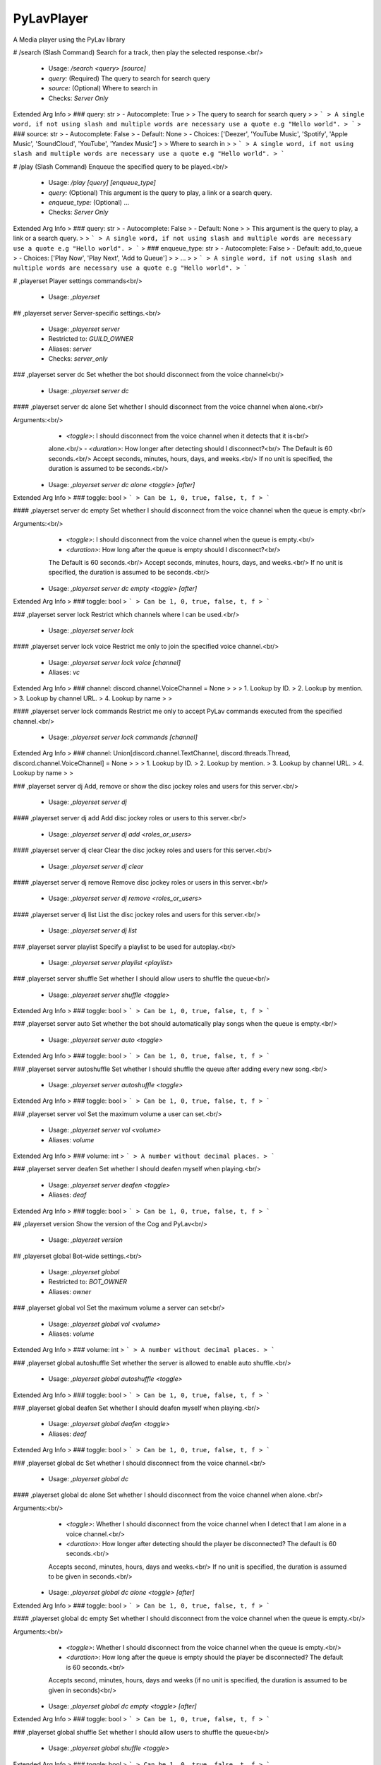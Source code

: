 PyLavPlayer
===========

A Media player using the PyLav library

# /search (Slash Command)
Search for a track, then play the selected response.<br/>
 - Usage: `/search <query> [source]`
 - `query:` (Required) The query to search for search query
 - `source:` (Optional) Where to search in

 - Checks: `Server Only`
Extended Arg Info
> ### query: str
> - Autocomplete: True
> 
> The query to search for search query
> 
> ```
> A single word, if not using slash and multiple words are necessary use a quote e.g "Hello world".
> ```
> ### source: str
> - Autocomplete: False
> - Default: None
> - Choices: ['Deezer', 'YouTube Music', 'Spotify', 'Apple Music', 'SoundCloud', 'YouTube', 'Yandex Music']
> 
> Where to search in
> 
> ```
> A single word, if not using slash and multiple words are necessary use a quote e.g "Hello world".
> ```


# /play (Slash Command)
Enqueue the specified query to be played.<br/>
 - Usage: `/play [query] [enqueue_type]`
 - `query:` (Optional) This argument is the query to play, a link or a search query.
 - `enqueue_type:` (Optional) …

 - Checks: `Server Only`
Extended Arg Info
> ### query: str
> - Autocomplete: False
> - Default: None
> 
> This argument is the query to play, a link or a search query.
> 
> ```
> A single word, if not using slash and multiple words are necessary use a quote e.g "Hello world".
> ```
> ### enqueue_type: str
> - Autocomplete: False
> - Default: add_to_queue
> - Choices: ['Play Now', 'Play Next', 'Add to Queue']
> 
> …
> 
> ```
> A single word, if not using slash and multiple words are necessary use a quote e.g "Hello world".
> ```


# ,playerset
Player settings commands<br/>
 - Usage: `,playerset`


## ,playerset server
Server-specific settings.<br/>
 - Usage: `,playerset server`
 - Restricted to: `GUILD_OWNER`
 - Aliases: `server`
 - Checks: `server_only`


### ,playerset server dc
Set whether the bot should disconnect from the voice channel<br/>
 - Usage: `,playerset server dc`


#### ,playerset server dc alone
Set whether I should disconnect from the voice channel when alone.<br/>

Arguments:<br/>
    - `<toggle>`: I should disconnect from the voice channel when it detects that it is<br/>
    alone.<br/>
    - `<duration>`: How longer after detecting should I disconnect?<br/>
    The Default is 60 seconds.<br/>
    Accept seconds, minutes, hours, days, and weeks.<br/>
    If no unit is specified, the duration is assumed to be seconds.<br/>
 - Usage: `,playerset server dc alone <toggle> [after]`
Extended Arg Info
> ### toggle: bool
> ```
> Can be 1, 0, true, false, t, f
> ```


#### ,playerset server dc empty
Set whether I should disconnect from the voice channel when the queue is empty.<br/>

Arguments:<br/>
    - `<toggle>`: I should disconnect from the voice channel when the queue is empty.<br/>
    - `<duration>`: How long after the queue is empty should I disconnect?<br/>
    The Default is 60 seconds.<br/>
    Accept seconds, minutes, hours, days, and weeks.<br/>
    If no unit is specified, the duration is assumed to be seconds.<br/>
 - Usage: `,playerset server dc empty <toggle> [after]`
Extended Arg Info
> ### toggle: bool
> ```
> Can be 1, 0, true, false, t, f
> ```


### ,playerset server lock
Restrict which channels where I can be used.<br/>
 - Usage: `,playerset server lock`


#### ,playerset server lock voice
Restrict me only to join the specified voice channel.<br/>
 - Usage: `,playerset server lock voice [channel]`
 - Aliases: `vc`
Extended Arg Info
> ### channel: discord.channel.VoiceChannel = None
> 
> 
>     1. Lookup by ID.
>     2. Lookup by mention.
>     3. Lookup by channel URL.
>     4. Lookup by name
> 
>     


#### ,playerset server lock commands
Restrict me only to accept PyLav commands executed from the specified channel.<br/>
 - Usage: `,playerset server lock commands [channel]`
Extended Arg Info
> ### channel: Union[discord.channel.TextChannel, discord.threads.Thread, discord.channel.VoiceChannel] = None
> 
> 
>     1. Lookup by ID.
>     2. Lookup by mention.
>     3. Lookup by channel URL.
>     4. Lookup by name
> 
>     


### ,playerset server dj
Add, remove or show the disc jockey roles and users for this server.<br/>
 - Usage: `,playerset server dj`


#### ,playerset server dj add
Add disc jockey roles or users to this server.<br/>
 - Usage: `,playerset server dj add <roles_or_users>`


#### ,playerset server dj clear
Clear the disc jockey roles and users for this server.<br/>
 - Usage: `,playerset server dj clear`


#### ,playerset server dj remove
Remove disc jockey roles or users in this server.<br/>
 - Usage: `,playerset server dj remove <roles_or_users>`


#### ,playerset server dj list
List the disc jockey roles and users for this server.<br/>
 - Usage: `,playerset server dj list`


### ,playerset server playlist
Specify a playlist to be used for autoplay.<br/>
 - Usage: `,playerset server playlist <playlist>`


### ,playerset server shuffle
Set whether I should allow users to shuffle the queue<br/>
 - Usage: `,playerset server shuffle <toggle>`
Extended Arg Info
> ### toggle: bool
> ```
> Can be 1, 0, true, false, t, f
> ```


### ,playerset server auto
Set whether the bot should automatically play songs when the queue is empty.<br/>
 - Usage: `,playerset server auto <toggle>`
Extended Arg Info
> ### toggle: bool
> ```
> Can be 1, 0, true, false, t, f
> ```


### ,playerset server autoshuffle
Set whether I should shuffle the queue after adding every new song.<br/>
 - Usage: `,playerset server autoshuffle <toggle>`
Extended Arg Info
> ### toggle: bool
> ```
> Can be 1, 0, true, false, t, f
> ```


### ,playerset server vol
Set the maximum volume a user can set.<br/>
 - Usage: `,playerset server vol <volume>`
 - Aliases: `volume`
Extended Arg Info
> ### volume: int
> ```
> A number without decimal places.
> ```


### ,playerset server deafen
Set whether I should deafen myself when playing.<br/>
 - Usage: `,playerset server deafen <toggle>`
 - Aliases: `deaf`
Extended Arg Info
> ### toggle: bool
> ```
> Can be 1, 0, true, false, t, f
> ```


## ,playerset version
Show the version of the Cog and PyLav<br/>
 - Usage: `,playerset version`


## ,playerset global
Bot-wide settings.<br/>
 - Usage: `,playerset global`
 - Restricted to: `BOT_OWNER`
 - Aliases: `owner`


### ,playerset global vol
Set the maximum volume a server can set<br/>
 - Usage: `,playerset global vol <volume>`
 - Aliases: `volume`
Extended Arg Info
> ### volume: int
> ```
> A number without decimal places.
> ```


### ,playerset global autoshuffle
Set whether the server is allowed to enable auto shuffle.<br/>
 - Usage: `,playerset global autoshuffle <toggle>`
Extended Arg Info
> ### toggle: bool
> ```
> Can be 1, 0, true, false, t, f
> ```


### ,playerset global deafen
Set whether I should deafen myself when playing.<br/>
 - Usage: `,playerset global deafen <toggle>`
 - Aliases: `deaf`
Extended Arg Info
> ### toggle: bool
> ```
> Can be 1, 0, true, false, t, f
> ```


### ,playerset global dc
Set whether I should disconnect from the voice channel.<br/>
 - Usage: `,playerset global dc`


#### ,playerset global dc alone
Set whether I should disconnect from the voice channel when alone.<br/>

Arguments:<br/>
    - `<toggle>`: Whether I should disconnect from the voice channel when I detect that I am alone in a voice channel.<br/>
    - `<duration>`: How longer after detecting should the player be disconnected? The default is 60 seconds.<br/>
    Accepts second, minutes, hours, days and weeks.<br/>
    If no unit is specified, the duration is assumed to be given in seconds.<br/>
 - Usage: `,playerset global dc alone <toggle> [after]`
Extended Arg Info
> ### toggle: bool
> ```
> Can be 1, 0, true, false, t, f
> ```


#### ,playerset global dc empty
Set whether I should disconnect from the voice channel when the queue is empty.<br/>

Arguments:<br/>
    - `<toggle>`: Whether I should disconnect from the voice channel when the queue is empty.<br/>
    - `<duration>`: How long after the queue is empty should the player be disconnected? The default is 60 seconds.<br/>
    Accepts second, minutes, hours, days and weeks (if no unit is specified, the duration is assumed to be given in seconds)<br/>
 - Usage: `,playerset global dc empty <toggle> [after]`
Extended Arg Info
> ### toggle: bool
> ```
> Can be 1, 0, true, false, t, f
> ```


### ,playerset global shuffle
Set whether I should allow users to shuffle the queue<br/>
 - Usage: `,playerset global shuffle <toggle>`
Extended Arg Info
> ### toggle: bool
> ```
> Can be 1, 0, true, false, t, f
> ```


### ,playerset global auto
Set whether I should automatically play songs when the queue is empty.<br/>
 - Usage: `,playerset global auto <toggle>`
Extended Arg Info
> ### toggle: bool
> ```
> Can be 1, 0, true, false, t, f
> ```


## ,playerset down
Notifies PyLav that a Player is having issues.<br/>

If enough (50% or more of currently playing players) report issues, PyLav will automatically<br/>
switch to a different node or restart the current node where possible.<br/>
 - Usage: `,playerset down`
 - Cooldown: `1 per 600.0 seconds`
 - Checks: `requires_player and invoker_is_dj`


## ,playerset up
Removes a vote for a Player being down.<br/>

If enough (50% or more of currently active players) report issues, PyLav will automatically<br/>
switch to a different node or restart the current node where possible.<br/>

This command is only valid if your server previously voted for a node to be down and is now back up.<br/>
 - Usage: `,playerset up`
 - Checks: `requires_player and invoker_is_dj`


# ,play
Attempt to play the queries which you provide.<br/>

Separate multiple queries with a new line (`shift + enter`).<br/>

If you want to play a local track, you can specify the full path relative to the local tracks' folder.<br/>
For example, if my local tracks folder is: `/home/draper/music`.<br/>

I can play a single track with `track.mp3` or `/home/draper/music/track.mp3`.<br/>
I can play everything inside a folder with a `sub-folder/folder`.<br/>
I can play everything inside a folder and its sub-folders with the `all:` prefix, i.e. `all:sub-folder/folder`.<br/>

You can search specific services by using the following prefixes*:<br/>
`dzsearch:`  - Deezer<br/>
`spsearch:`  - Spotify<br/>
`amsearch:`  - Apple Music<br/>
`ytmsearch:` - YouTube Music<br/>
`ytsearch:`  - YouTube<br/>
`scsearch:`  - SoundCloud<br/>
`ymsearch:`  - Yandex Music<br/>

You can trigger text-to-speech by using the following prefixes*:<br/>
`speak:` - I will speak the query (limited to 200 characters)<br/>
`tts://` - I will speak the query<br/>
 - Usage: `,play [query]`
 - Aliases: `p`
 - Checks: `invoker_is_dj and server_only`
Extended Arg Info
> ### query: str = None
> ```
> A single word, if not using slash and multiple words are necessary use a quote e.g "Hello world".
> ```


# ,bump
Plays the specified track from the queue.<br/>

If you specify the `after_current` argument, the track will be played after the current track; otherwise, it will replace the current track.<br/>
 - Usage: `,bump <queue_number> [after_current=False]`
 - Checks: `invoker_is_dj and server_only`
Extended Arg Info
> ### queue_number: int
> ```
> A number without decimal places.
> ```
> ### after_current: bool = False
> ```
> Can be 1, 0, true, false, t, f
> ```


# ,playnext
Enqueue a track at the top of the queue.<br/>
 - Usage: `,playnext <query>`
 - Aliases: `pn`
 - Checks: `invoker_is_dj and server_only`
Extended Arg Info
> ### query: str
> ```
> A single word, if not using slash and multiple words are necessary use a quote e.g "Hello world".
> ```


# ,remove
Remove the specified track from the queue.<br/>

If you specify the `remove_duplicates` argument, all tracks that are the same as your URL or the index track will be removed.<br/>
 - Usage: `,remove <track_url_or_index> [remove_duplicates=False]`
 - Checks: `invoker_is_dj and server_only`
Extended Arg Info
> ### track_url_or_index: str
> ```
> A single word, if not using slash and multiple words are necessary use a quote e.g "Hello world".
> ```
> ### remove_duplicates: bool = False
> ```
> Can be 1, 0, true, false, t, f
> ```


# ,__PyLavPlayer_volume_change_by

 - Usage: `,__PyLavPlayer_volume_change_by <change_by>`
 - Checks: `always_hidden`
Extended Arg Info
> ### change_by: int
> ```
> A number without decimal places.
> ```


# ,connect (Hybrid Command)
Request that I connect to the specified channel or your current channel.<br/>
 - Usage: `,connect [channel]`
 - Slash Usage: `/connect [channel]`
 - Checks: `invoker_is_dj and server_only`
Extended Arg Info
> ### channel: Optional[discord.channel.VoiceChannel] = None
> 
> 
>     1. Lookup by ID.
>     2. Lookup by mention.
>     3. Lookup by channel URL.
>     4. Lookup by name
> 
>     


# ,np (Hybrid Command)
Shows which track is currently being played on this server.<br/>
 - Usage: `,np [to_dm=False]`
 - Slash Usage: `/np [to_dm=False]`
 - Aliases: `now`
 - Checks: `requires_player and server_only`
Extended Arg Info
> ### to_dm: bool = False
> ```
> Can be 1, 0, true, false, t, f
> ```


# ,skip (Hybrid Command)
Skips the current track.<br/>
 - Usage: `,skip`
 - Slash Usage: `/skip`
 - Checks: `invoker_is_dj, requires_player, and server_only`


# ,stop (Hybrid Command)
Stops the player and clears the queue.<br/>
 - Usage: `,stop`
 - Slash Usage: `/stop`
 - Checks: `invoker_is_dj, requires_player, and server_only`


# ,dc (Hybrid Command)
Request that I disconnect from the current voice channel.<br/>
 - Usage: `,dc`
 - Slash Usage: `/dc`
 - Aliases: `disconnect`
 - Checks: `invoker_is_dj and requires_player`


# ,queue (Hybrid Command)
Shows the current queue for this server.<br/>
 - Usage: `,queue`
 - Slash Usage: `/queue`
 - Aliases: `q`
 - Checks: `requires_player and server_only`


# ,shuffle (Hybrid Command)
Shuffles the current queue.<br/>
 - Usage: `,shuffle`
 - Slash Usage: `/shuffle`
 - Checks: `invoker_is_dj, requires_player, and server_only`


# ,repeat (Hybrid Command)
Set whether to repeat the current song or queue.<br/>

If no argument is given, the current repeat mode will be toggled between the current track and off.<br/>
 - Usage: `,repeat [queue=None]`
 - Slash Usage: `/repeat [queue=None]`
 - Checks: `invoker_is_dj, requires_player, and server_only`
Extended Arg Info
> ### queue: Optional[bool] = None
> ```
> Can be 1, 0, true, false, t, f
> ```


# ,pause (Hybrid Command)
Pause the player<br/>
 - Usage: `,pause`
 - Slash Usage: `/pause`
 - Checks: `invoker_is_dj, requires_player, and server_only`


# ,resume (Hybrid Command)
Resume the player<br/>
 - Usage: `,resume`
 - Slash Usage: `/resume`
 - Checks: `invoker_is_dj, requires_player, and server_only`


# ,volume (Hybrid Command)
Set the current volume for the player.<br/>

The volume is a percentage value between 0% and 1,000%, where 100% is the default volume.<br/>
 - Usage: `,volume <volume>`
 - Slash Usage: `/volume <volume>`
 - Checks: `invoker_is_dj, requires_player, and server_only`
Extended Arg Info
> ### volume: int
> ```
> A number without decimal places.
> ```


# ,seek (Hybrid Command)
Seek the current track.<br/>

Seek can either be a number of seconds, a timestamp, or a specific percentage of the track.<br/>

Examples:<br/>
`,seek 10` Seeks 10 seconds forward<br/>
`,seek -20` Seeks 20 seconds backwards<br/>
`,seek 0:30` Seeks to 0:30<br/>
`,seek 50%` Seeks to 50% of the track<br/>
 - Usage: `,seek <seek>`
 - Slash Usage: `/seek <seek>`
 - Checks: `invoker_is_dj, requires_player, and server_only`
Extended Arg Info
> ### seek: str
> ```
> A single word, if not using slash and multiple words are necessary use a quote e.g "Hello world".
> ```


# ,prev (Hybrid Command)
Play previously played tracks.<br/>

A history of the last 100 tracks played is kept.<br/>
 - Usage: `,prev`
 - Slash Usage: `/prev`
 - Aliases: `previous`
 - Checks: `invoker_is_dj, requires_player, and server_only`


